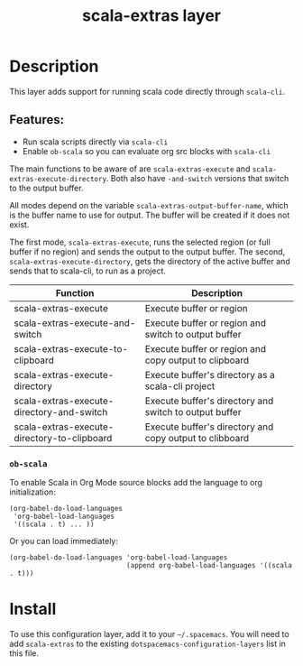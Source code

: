 #+TITLE: scala-extras layer
# Document tags are separated with "|" char
# The example below contains 2 tags: "layer" and "web service"
# Avaliable tags are listed in <spacemacs_root>/.ci/spacedoc-cfg.edn
# under ":spacetools.spacedoc.config/valid-tags" section.
#+TAGS: layer|web service

# TOC links should be GitHub style anchors.
* Table of Contents                                        :TOC_4_gh:noexport:
- [[#description][Description]]
  - [[#features][Features:]]
    - [[#ob-scala][=ob-scala=]]
- [[#install][Install]]

* Description
This layer adds support for running scala code directly through =scala-cli=.

** Features:
  - Run scala scripts directly via =scala-cli=
  - Enable =ob-scala= so you can evaluate org src blocks with =scala-cli=

The main functions to be aware of are ~scala-extras-execute~ and
~scala-extras-execute-directory~. Both also have ~-and-switch~ versions that
switch to the output buffer.

All modes depend on the variable ~scala-extras-output-buffer-name~, which is the
buffer name to use for output. The buffer will be created if it does not exist.

The first mode, ~scala-extras-execute~, runs the selected region (or full buffer
if no region) and sends the output to the output buffer. The second,
~scala-extras-execute-directory~, gets the directory of the active buffer and
sends that to scala-cli, to run as a project.

| Function                                    | Description                                             |
|---------------------------------------------+---------------------------------------------------------|
| scala-extras-execute                        | Execute buffer or region                                |
| scala-extras-execute-and-switch             | Execute buffer or region and switch to output buffer    |
| scala-extras-execute-to-clipboard           | Execute buffer or region and copy output to clipboard   |
|---------------------------------------------+---------------------------------------------------------|
| scala-extras-execute-directory              | Execute buffer's directory as a scala-cli project       |
| scala-extras-execute-directory-and-switch   | Execute buffer's directory and switch to output buffer  |
| scala-extras-execute-directory-to-clipboard | Execute buffer's directory and copy output to clibboard |

*** =ob-scala=
To enable Scala in Org Mode source blocks add the language to org initialization:
#+begin_src elisp
  (org-babel-do-load-languages
   'org-babel-load-languages
   '((scala . t) ... ))
#+end_src

Or you can load immediately:
#+begin_src elisp
  (org-babel-do-load-languages 'org-babel-load-languages
                               (append org-babel-load-languages '((scala . t)))
#+end_src


* Install
To use this configuration layer, add it to your =~/.spacemacs=. You will need to
add =scala-extras= to the existing =dotspacemacs-configuration-layers= list in this
file.
